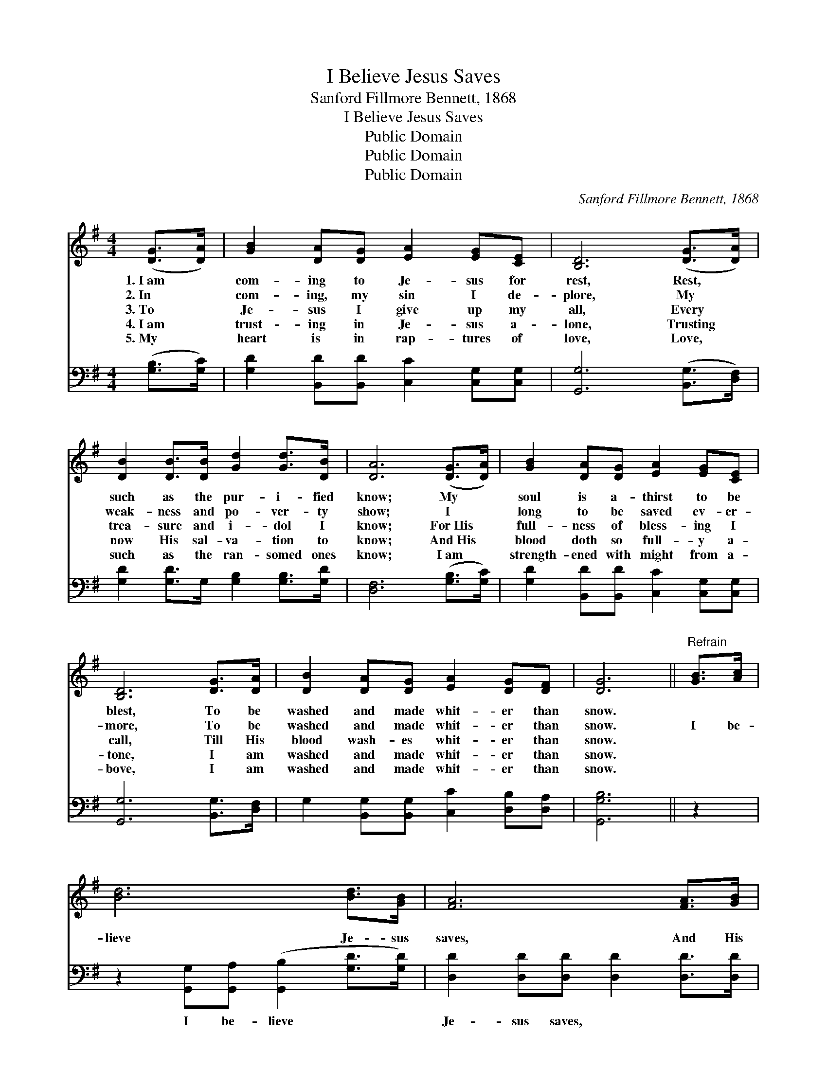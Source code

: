 X:1
T:I Believe Jesus Saves
T:Sanford Fillmore Bennett, 1868
T:I Believe Jesus Saves
T:Public Domain
T:Public Domain
T:Public Domain
C:Sanford Fillmore Bennett, 1868
Z:Public Domain
%%score 1 2
L:1/8
M:4/4
K:G
V:1 treble 
V:2 bass 
V:1
 ([DG]>[DA]) | [GB]2 [DA][DG] [EA]2 [EG][CE] | [B,D]6 ([DG]>[DA]) | %3
w: 1.~I~am *|com- ing to Je- sus for|rest, Rest, *|
w: 2.~In *|com- ing, my sin I de-|plore, My *|
w: 3.~To *|Je- sus I give up my|all, Every *|
w: 4.~I~am *|trust- ing in Je- sus a-|lone, Trusting *|
w: 5.~My *|heart is in rap- tures of|love, Love, *|
 [DB]2 [DB]>[DB] [Gd]2 [Gd]>[DB] | [DA]6 ([DG]>[DA]) | [GB]2 [DA][DG] [EA]2 [EG][CE] | %6
w: such as the pur- i- fied|know; My *|soul is a- thirst to be|
w: weak- ness and po- ver- ty|show; I *|long to be saved ev- er-|
w: trea- sure and i- dol I|know; For~His *|full- ness of bless- ing I|
w: now His sal- va- tion to|know; And~His *|blood doth so full- y a-|
w: such as the ran- somed ones|know; I~am *|strength- ened with might from a-|
 [B,D]6 [DG]>[DA] | [DB]2 [DA][DG] [EA]2 [DG][DF] | [DG]6 ||"^Refrain" [GB]>[Ac] | %10
w: blest, To be|washed and made whit- er than|snow.||
w: more, To be|washed and made whit- er than|snow.|I be-|
w: call, Till His|blood wash- es whit- er than|snow.||
w: tone, I am|washed and made whit- er than|snow.||
w: bove, I am|washed and made whit- er than|snow.||
 [Bd]6 [Bd]>[GB] | [FA]6 [FA]>[GB] | [Ac]2 [Ac][Ac] [Ac]2 [GB][FA] | [GB]6 [GB]>[Ac] | %14
w: ||||
w: lieve Je- sus|saves, And His|blood wash- es whit- er than|snow; I be-|
w: ||||
w: ||||
w: ||||
 [Bd]6 [GB]>[EA] | [EG]6 [DF][CE] | [B,D]2 [DG][DB] [DA]2 [DG][DF] | [DG]6 |] %18
w: ||||
w: lieve Je- sus|saves, And His|blood wash- es whit- er than|snow;|
w: ||||
w: ||||
w: ||||
V:2
 ([G,B,]>[G,C]) | [G,D]2 [B,,D][B,,D] [C,C]2 [C,G,][C,G,] | [G,,G,]6 ([B,,G,]>[D,F,]) | %3
w: ~ *|~ ~ ~ ~ ~ ~|~ ~ *|
 [G,D]2 [G,D]>G, [G,B,]2 [G,B,]>[G,D] | [D,F,]6 ([G,B,]>[G,C]) | %5
w: ~ ~ ~ ~ ~ ~|~ ~ *|
 [G,D]2 [B,,D][B,,D] [C,C]2 [C,G,][C,G,] | [G,,G,]6 [B,,G,]>[D,F,] | %7
w: ~ ~ ~ ~ ~ ~|~ ~ ~|
 G,2 [B,,G,][B,,G,] [C,C]2 [D,B,][D,A,] | [G,,G,B,]6 || z2 | %10
w: ~ ~ ~ ~ ~ ~|~||
 z2 [G,,G,][G,,A,] ([G,,B,]2 [G,D]>[G,D]) | [D,D]2 [D,D][D,D] [D,D]2 [D,D]>[D,D] | %12
w: I be- lieve * *|Je- sus saves, ~ ~ ~|
 [B,,D]2 [B,,D][B,,D] [B,,D]2 [B,,D][B,,D] | [G,D]2 [G,,D][G,,D] [G,,D]2 z2 | %14
w: ~ ~ ~ ~ ~ yes,|whit- er than snow;|
 z2 [G,,G,][G,,A,] ([G,,B,]2 [G,,D]>[B,,D]) | [C,C]2 [C,C][C,C] [C,C]2 [C,G,][C,G,] | %16
w: I be- lieve * *|Je- sus saves, * * *|
 [D,G,]2 [D,B,][D,D] [D,C]2 [D,B,][D,A,] | [G,,G,B,]6 |] %18
w: ||

